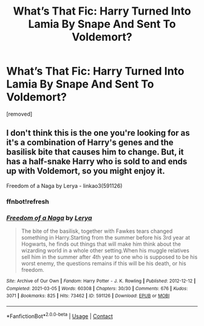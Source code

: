 #+TITLE: What’s That Fic: Harry Turned Into Lamia By Snape And Sent To Voldemort?

* What’s That Fic: Harry Turned Into Lamia By Snape And Sent To Voldemort?
:PROPERTIES:
:Author: NotTheAverageSun
:Score: 1
:DateUnix: 1620003241.0
:DateShort: 2021-May-03
:FlairText: What's That Fic?
:END:
[removed]


** I don't think this is the one you're looking for as it's a combination of Harry's genes and the basilisk bite that causes him to change. But, it has a half-snake Harry who is sold to and ends up with Voldemort, so you might enjoy it.

Freedom of a Naga by Lerya - linkao3(591126)
:PROPERTIES:
:Author: kokoro_aria
:Score: 1
:DateUnix: 1621090034.0
:DateShort: 2021-May-15
:END:

*** ffnbot!refresh
:PROPERTIES:
:Author: kokoro_aria
:Score: 1
:DateUnix: 1621090368.0
:DateShort: 2021-May-15
:END:


*** [[https://archiveofourown.org/works/591126][*/Freedom of a Naga/*]] by [[https://www.archiveofourown.org/users/Lerya/pseuds/Lerya][/Lerya/]]

#+begin_quote
  The bite of the basilisk, together with Fawkes tears changed something in Harry.Starting from the summer before his 3rd year at Hogwarts, he finds out things that will make him think about the wizarding world in a whole other setting.When his muggle relatives sell him in the summer after 4th year to one who is supposed to be his worst enemy, the questions remains if this will be his death, or his freedom.
#+end_quote

^{/Site/:} ^{Archive} ^{of} ^{Our} ^{Own} ^{*|*} ^{/Fandom/:} ^{Harry} ^{Potter} ^{-} ^{J.} ^{K.} ^{Rowling} ^{*|*} ^{/Published/:} ^{2012-12-12} ^{*|*} ^{/Completed/:} ^{2021-03-05} ^{*|*} ^{/Words/:} ^{60308} ^{*|*} ^{/Chapters/:} ^{30/30} ^{*|*} ^{/Comments/:} ^{676} ^{*|*} ^{/Kudos/:} ^{3071} ^{*|*} ^{/Bookmarks/:} ^{825} ^{*|*} ^{/Hits/:} ^{73462} ^{*|*} ^{/ID/:} ^{591126} ^{*|*} ^{/Download/:} ^{[[https://archiveofourown.org/downloads/591126/Freedom%20of%20a%20Naga.epub?updated_at=1619549979][EPUB]]} ^{or} ^{[[https://archiveofourown.org/downloads/591126/Freedom%20of%20a%20Naga.mobi?updated_at=1619549979][MOBI]]}

--------------

*FanfictionBot*^{2.0.0-beta} | [[https://github.com/FanfictionBot/reddit-ffn-bot/wiki/Usage][Usage]] | [[https://www.reddit.com/message/compose?to=tusing][Contact]]
:PROPERTIES:
:Author: FanfictionBot
:Score: 1
:DateUnix: 1621090390.0
:DateShort: 2021-May-15
:END:
